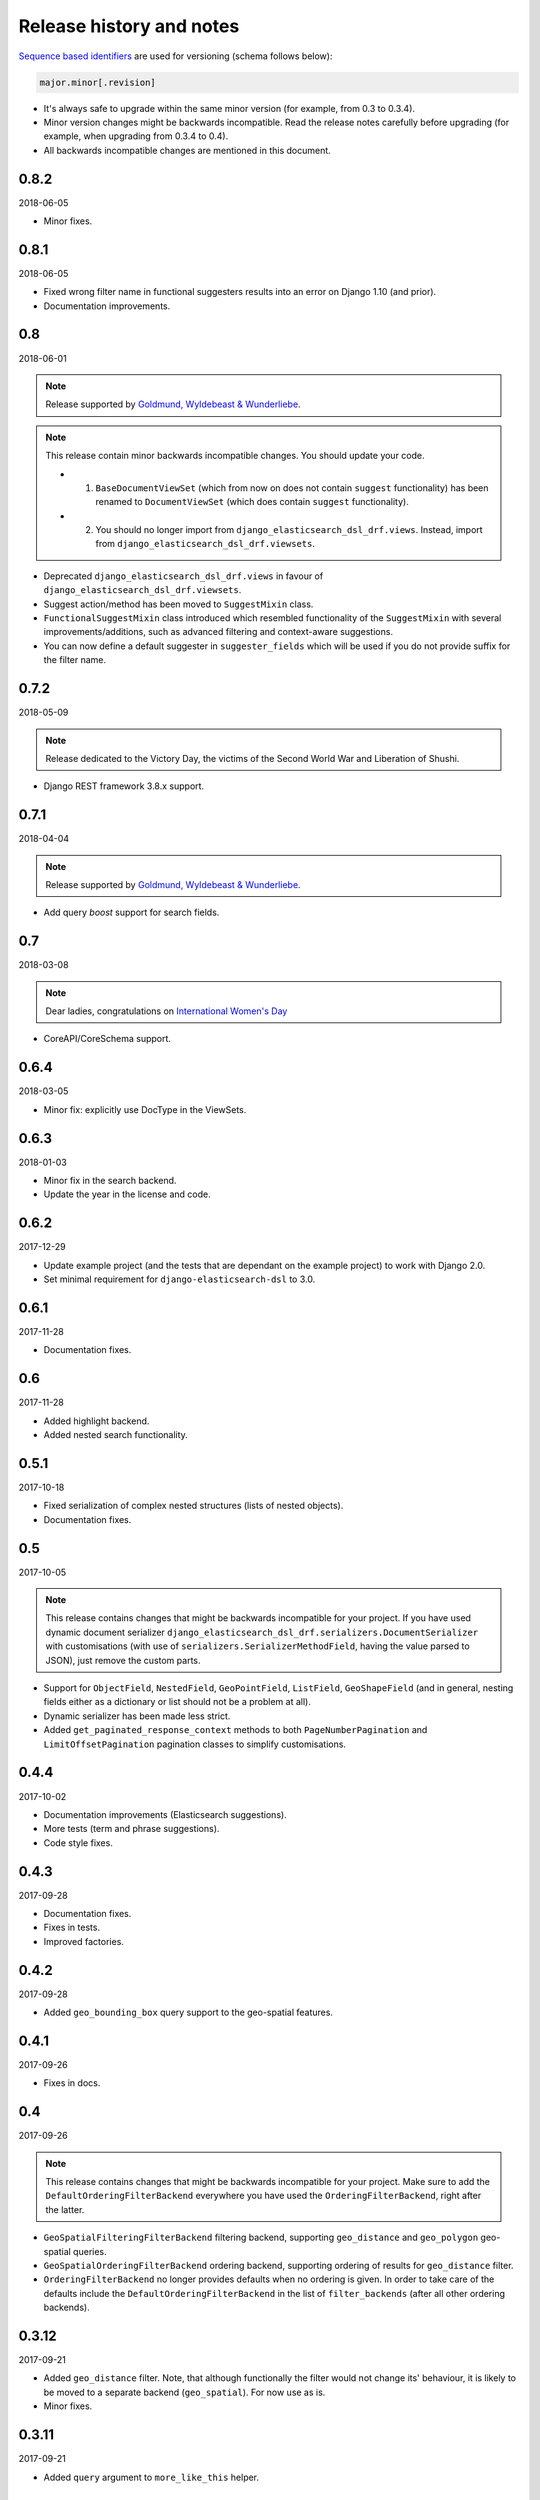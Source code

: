 Release history and notes
=========================
`Sequence based identifiers
<http://en.wikipedia.org/wiki/Software_versioning#Sequence-based_identifiers>`_
are used for versioning (schema follows below):

.. code-block:: text

    major.minor[.revision]

- It's always safe to upgrade within the same minor version (for example, from
  0.3 to 0.3.4).
- Minor version changes might be backwards incompatible. Read the
  release notes carefully before upgrading (for example, when upgrading from
  0.3.4 to 0.4).
- All backwards incompatible changes are mentioned in this document.

0.8.2
-----
2018-06-05

- Minor fixes.

0.8.1
-----
2018-06-05

- Fixed wrong filter name in functional suggesters results into an error on
  Django 1.10 (and prior).
- Documentation improvements.

0.8
---
2018-06-01

.. note::

    Release supported by `Goldmund, Wyldebeast & Wunderliebe
    <https://goldmund-wyldebeast-wunderliebe.nl/>`_.

.. note::

    This release contain minor backwards incompatible changes. You should
    update your code.

    - (1) ``BaseDocumentViewSet`` (which from now on does not contain
          ``suggest`` functionality) has been renamed to ``DocumentViewSet``
          (which does contain ``suggest`` functionality).
    - (2) You should no longer import from
          ``django_elasticsearch_dsl_drf.views``. Instead, import from
          ``django_elasticsearch_dsl_drf.viewsets``.

- Deprecated ``django_elasticsearch_dsl_drf.views`` in favour
  of ``django_elasticsearch_dsl_drf.viewsets``.
- Suggest action/method has been moved to ``SuggestMixin`` class.
- ``FunctionalSuggestMixin`` class introduced which resembled functionality
  of the ``SuggestMixin`` with several improvements/additions, such as
  advanced filtering and context-aware suggestions.
- You can now define a default suggester in ``suggester_fields`` which will
  be used if you do not provide suffix for the filter name.

0.7.2
-----
2018-05-09

.. note::

    Release dedicated to the Victory Day, the victims of the Second World War
    and Liberation of Shushi.

- Django REST framework 3.8.x support.

0.7.1
-----
2018-04-04

.. note::

    Release supported by `Goldmund, Wyldebeast & Wunderliebe
    <https://goldmund-wyldebeast-wunderliebe.nl/>`_.

- Add query `boost` support for search fields.

0.7
---
2018-03-08

.. note::

    Dear ladies, congratulations on `International Women's Day
    <https://en.wikipedia.org/wiki/International_Women%27s_Day>`_

- CoreAPI/CoreSchema support.

0.6.4
-----
2018-03-05

- Minor fix: explicitly use DocType in the ViewSets.

0.6.3
-----
2018-01-03

- Minor fix in the search backend.
- Update the year in the license and code.

0.6.2
-----
2017-12-29

- Update example project (and the tests that are dependant on the example
  project) to work with Django 2.0.
- Set minimal requirement for ``django-elasticsearch-dsl`` to 3.0.

0.6.1
-----
2017-11-28

- Documentation fixes.

0.6
---
2017-11-28

- Added highlight backend.
- Added nested search functionality.

0.5.1
-----
2017-10-18

- Fixed serialization of complex nested structures (lists of nested objects).
- Documentation fixes.

0.5
---
2017-10-05

.. note::

    This release contains changes that might be backwards incompatible
    for your project. If you have used dynamic document serializer
    ``django_elasticsearch_dsl_drf.serializers.DocumentSerializer``
    with customisations (with use of ``serializers.SerializerMethodField``,
    having the value parsed to JSON), just remove the custom parts.

- Support for ``ObjectField``, ``NestedField``, ``GeoPointField``,
  ``ListField``, ``GeoShapeField`` (and in general, nesting fields either
  as a dictionary or list should not be a problem at all).
- Dynamic serializer has been made less strict.
- Added ``get_paginated_response_context`` methods to both
  ``PageNumberPagination`` and ``LimitOffsetPagination`` pagination classes
  to simplify customisations.

0.4.4
-----
2017-10-02

- Documentation improvements (Elasticsearch suggestions).
- More tests (term and phrase suggestions).
- Code style fixes.

0.4.3
-----
2017-09-28

- Documentation fixes.
- Fixes in tests.
- Improved factories.

0.4.2
-----
2017-09-28

- Added ``geo_bounding_box`` query support to the geo-spatial features.

0.4.1
-----
2017-09-26

- Fixes in docs.

0.4
---
2017-09-26

.. note::

    This release contains changes that might be backwards incompatible
    for your project. Make sure to add the ``DefaultOrderingFilterBackend``
    everywhere you have used the ``OrderingFilterBackend``, right after the
    latter.

- ``GeoSpatialFilteringFilterBackend`` filtering backend, supporting
  ``geo_distance`` and ``geo_polygon`` geo-spatial queries.
- ``GeoSpatialOrderingFilterBackend`` ordering backend, supporting
  ordering of results for ``geo_distance`` filter.
- ``OrderingFilterBackend`` no longer provides defaults when no ordering is
  given. In order to take care of the defaults include the
  ``DefaultOrderingFilterBackend`` in the list of ``filter_backends`` (after
  all other ordering backends).

0.3.12
------
2017-09-21

- Added ``geo_distance`` filter. Note, that although functionally the filter
  would not change its' behaviour, it is likely to be moved to a separate
  backend (``geo_spatial``). For now use as is.
- Minor fixes.

0.3.11
------
2017-09-21

- Added ``query`` argument to ``more_like_this`` helper.

0.3.10
------
2017-09-20

- Minor fixes.
- Simplified Elasticsearch version check.

0.3.9
-----
2017-09-12

- Python 2.x compatibility fix.

0.3.8
-----
2017-09-12

- Fixes tests on some environments.

0.3.7
-----
2017-09-07

- Docs fixes.

0.3.6
-----
2017-09-07

- Fixed suggestions test for Elasticsearch 5.x.
- Added `compat` module for painless testing of Elastic 2.x to Elastic 5.x
  transition.

0.3.5
-----
2017-08-24

- Minor fixes in the ordering backend.
- Improved tests and coverage.

0.3.4
-----
2017-08-23

- Minor fixes in the ordering backend.

0.3.3
-----
2017-07-13

- Minor fixes and improvements.

0.3.2
-----
2017-07-12

- Minor fixes and improvements.

0.3.1
-----
2017-07-12

- Minor Python2 fixes.
- Minor documentation fixes.

0.3
---
2017-07-11

- Add suggestions support (``term``, ``phrase`` and ``completion``).

0.2.6
-----
2017-07-11

- Minor fixes.
- Fixes in documentation.

0.2.5
-----
2017-07-11

- Fixes in documentation.

0.2.4
-----
2017-07-11

- Fixes in documentation.

0.2.3
-----
2017-07-11

- Fixes in documentation.

0.2.2
-----
2017-07-11

- Fixes in documentation.

0.2.1
-----
2017-07-11

- Fixes in documentation.

0.2
---
2017-07-11

- Initial faceted search support.
- Pagination support.

0.1.8
-----
2017-06-26

- Python2 fixes.
- Documentation and example project improvements.

0.1.7
-----
2017-06-25

- Dynamic serializer for Documents.
- Major improvements in documentation.

0.1.6
-----
2017-06-23

- Implemented ``gt``, ``gte``, ``lt`` and ``lte`` functional query lookups.
- Implemented ``ids`` native filter lookup.

0.1.5
-----
2017-06-22

- Implemented ``endswith`` and ``contains`` functional filters.
- Added tests for ``wildcard``, ``exists``, ``exclude`` and ``isnull`` filters.
  Improved ``range`` filter tests.
- Improve ``more_like_this`` helper test.
- Improve ordering tests.
- Two additional arguments added to the ``more_like_this`` helper:
  ``min_doc_freq`` and ``max_doc_freq``.
- Minor documentation improvements.

0.1.4
-----
2017-06-22

- Added tests for ``in``, ``term`` and ``terms`` filters.
- Minor documentation fixes.

0.1.3
-----
2017-06-21

- Added tests for ``more_like_this`` helper, ``range`` and ``prefix`` filters.
- Minor documentation improvements.

0.1.2
-----
2017-06-20

- Minor fixes in tests.

0.1.1
-----
2017-06-20

- Fixes in ``more_like_this`` helper.
- Tiny documentation improvements.

0.1
---
2017-06-19

- Initial beta release.
